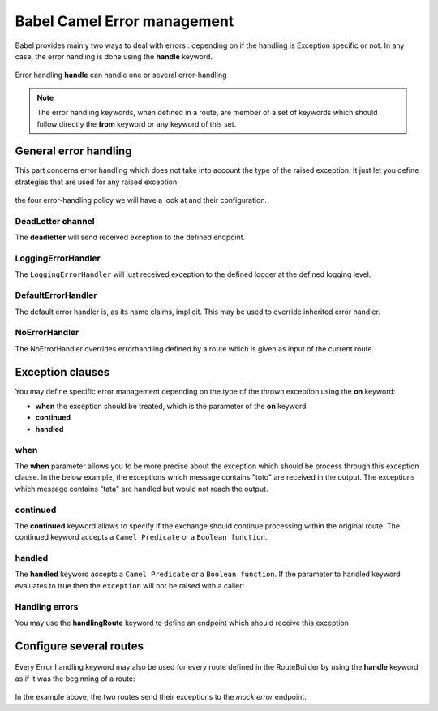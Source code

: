 
Babel Camel Error management
============================

Babel provides mainly two ways to deal with errors : depending on if the handling is Exception specific or not. In any case, the error handling is done using the **handle** keyword.

.. figure:: ../grammar-diagrams/handler-2.png
   :align: center
   :scale: 100 %
   :alt: Handle keyword

   Error handling
   **handle** can handle one or several error-handling

.. note::
   The error handling keywords, when defined in a route, are member of a set of keywords which should follow directly the **from** keyword or any keyword of this set.

General error handling
++++++++++++++++++++++

This part concerns error handling which does not take into account the type of the raised exception. It just let you define strategies that are used for any raised exception:

.. figure:: ../grammar-diagrams/handler-4.png
   :align: center
   :scale: 100 %
   :alt: general error-handling

   the four error-handling policy we will have a look at and their configuration.

DeadLetter channel
~~~~~~~~~~~~~~~~~~

The **deadletter** will send received exception to the defined endpoint.

.. includecode:: ../../../babel-camel/babel-camel-core/src/test/scala/io/xtech/babel/camel/HandlerSpec.scala#doc:babel-camel-deadletter

LoggingErrorHandler
~~~~~~~~~~~~~~~~~~~

The ``LoggingErrorHandler`` will just received exception to the defined logger at the defined logging level.

.. includecode:: ../../../babel-camel/babel-camel-core/src/test/scala/io/xtech/babel/camel/HandlerSpec.scala#doc:babel-camel-loggingErrorHandler

DefaultErrorHandler
~~~~~~~~~~~~~~~~~~~

The default error handler is, as its name claims, implicit. This may be used to override inherited error handler.

.. includecode:: ../../../babel-camel/babel-camel-core/src/test/scala/io/xtech/babel/camel/HandlerSpec.scala#doc:babel-camel-defaultErrorHandler

NoErrorHandler
~~~~~~~~~~~~~~

The NoErrorHandler overrides errorhandling defined by a route which is given as input of the current route.

.. includecode:: ../../../babel-camel/babel-camel-core/src/test/scala/io/xtech/babel/camel/HandlerSpec.scala#doc:babel-camel-noErrorHandler

Exception clauses
+++++++++++++++++

You may define specific error management depending on the type of the thrown exception using the **on** keyword:

* **when** the exception should be treated, which is the parameter of the **on** keyword
* **continued**
* **handled**

.. figure:: ../grammar-diagrams/handler-3.png
   :align: center
   :scale: 100 %
   :alt: OnException clauses

when
~~~~

The **when** parameter allows you to be more precise about the exception which should be process through this exception clause. In the below example, the exceptions which message contains "toto" are received in the output. The exceptions which message contains "tata" are handled but would not reach the output.

.. includecode:: ../../../babel-camel/babel-camel-core/src/test/scala/io/xtech/babel/camel/HandlerSpec.scala#doc:babel-camel-exceptionClause-when


continued
~~~~~~~~~

The **continued** keyword allows to specify if the exchange should continue processing within the original route. The continued keyword accepts a ``Camel Predicate`` or a ``Boolean function``.

.. includecode:: ../../../babel-camel/babel-camel-core/src/test/scala/io/xtech/babel/camel/HandlerSpec.scala#doc:babel-camel-exceptionClause-continued

handled
~~~~~~~
The **handled** keyword accepts a ``Camel Predicate`` or a ``Boolean function``. If the parameter to handled keyword evaluates to true then the ``exception`` will not be raised with a caller:

.. includecode:: ../../../babel-camel/babel-camel-core/src/test/scala/io/xtech/babel/camel/HandlerSpec.scala#doc:babel-camel-exceptionClause-handled

Handling errors
~~~~~~~~~~~~~~~

You may use the **handlingRoute** keyword to define an endpoint which should receive this exception

.. includecode:: ../../../babel-camel/babel-camel-core/src/test/scala/io/xtech/babel/camel/HandlerSpec.scala#doc:babel-camel-exceptionClause-2

Configure several routes
++++++++++++++++++++++++

.. figure:: ../grammar-diagrams/handler-1.png
   :align: center
   :scale: 100 %
   :alt: Error handling for Routes and RouteBuilder

   Every Error handling keyword may also be used for every route defined in the RouteBuilder by using the **handle** keyword as if it was the beginning of a route:

.. includecode:: ../../../babel-camel/babel-camel-core/src/test/scala/io/xtech/babel/camel/HandlerSpec.scala#doc:babel-camel-handleScope

In the example above, the two routes send their exceptions to the `mock:error` endpoint.